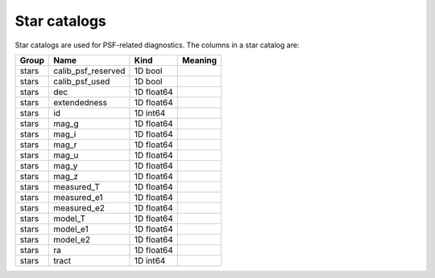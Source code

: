 Star catalogs
=============

Star catalogs are used for PSF-related diagnostics. The columns in a star catalog are:

=======  ==================  ==========  =========
Group    Name                Kind        Meaning
=======  ==================  ==========  =========
stars    calib_psf_reserved  1D bool
stars    calib_psf_used      1D bool
stars    dec                 1D float64
stars    extendedness        1D float64
stars    id                  1D int64
stars    mag_g               1D float64
stars    mag_i               1D float64
stars    mag_r               1D float64
stars    mag_u               1D float64
stars    mag_y               1D float64
stars    mag_z               1D float64
stars    measured_T          1D float64
stars    measured_e1         1D float64
stars    measured_e2         1D float64
stars    model_T             1D float64
stars    model_e1            1D float64
stars    model_e2            1D float64
stars    ra                  1D float64
stars    tract               1D int64
=======  ==================  ==========  =========


